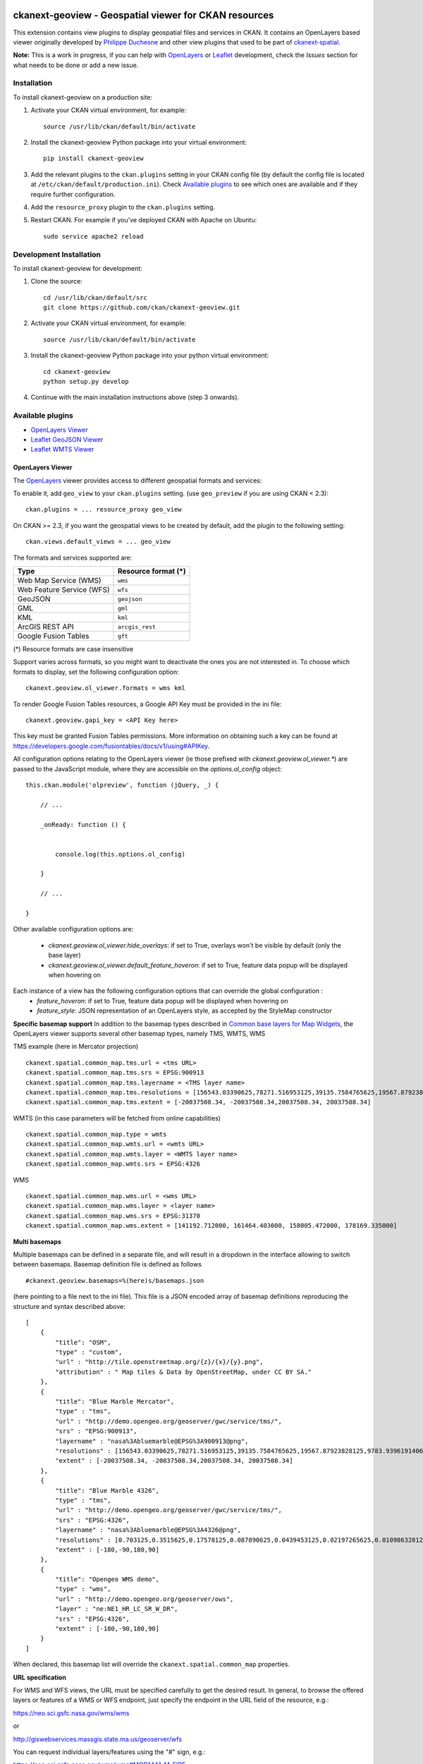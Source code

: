 .. image:: https://travis-ci.org/ViderumGlobal/ckanext-geoview.svg?branch=master
    :target: https://travis-ci.org/ViderumGlobal/ckanext-geoview

======================================================
ckanext-geoview - Geospatial viewer for CKAN resources
======================================================


This extension contains view plugins to display geospatial files and services in CKAN.
It contains an OpenLayers based viewer originally developed by `Philippe Duchesne`_ and other view plugins that
used to be part of ckanext-spatial_.

**Note:** This is a work in progress, if you can help with `OpenLayers`_ or `Leaflet`_ development,
check the `Issues` section for what needs to be done or add a new issue.



------------
Installation
------------

To install ckanext-geoview on a production site:

1. Activate your CKAN virtual environment, for example::

     source /usr/lib/ckan/default/bin/activate

2. Install the ckanext-geoview Python package into your virtual environment::

     pip install ckanext-geoview

3. Add the relevant plugins to the ``ckan.plugins`` setting in your CKAN
   config file (by default the config file is located at
   ``/etc/ckan/default/production.ini``). Check `Available plugins`_ to see which
   ones are available and if they require further configuration.

4. Add the ``resource_proxy`` plugin to the ``ckan.plugins`` setting.

5. Restart CKAN. For example if you've deployed CKAN with Apache on Ubuntu::

     sudo service apache2 reload

------------------------
Development Installation
------------------------

To install ckanext-geoview for development:

1. Clone the source::

    cd /usr/lib/ckan/default/src
    git clone https://github.com/ckan/ckanext-geoview.git

2. Activate your CKAN virtual environment, for example::

    source /usr/lib/ckan/default/bin/activate

3. Install the ckanext-geoview Python package into your python virtual environment::

    cd ckanext-geoview
    python setup.py develop

4. Continue with the main installation instructions above (step 3 onwards).

-----------------
Available plugins
-----------------

* `OpenLayers Viewer`_
* `Leaflet GeoJSON Viewer`_
* `Leaflet WMTS Viewer`_


OpenLayers Viewer
-----------------

.. image:: http://i.imgur.com/wCQm2Uh.jpg

The OpenLayers_ viewer provides access to different geospatial formats and services:

To enable it, add ``geo_view`` to your ``ckan.plugins`` setting. (use ``geo_preview`` if you are using CKAN < 2.3)::

    ckan.plugins = ... resource_proxy geo_view

On CKAN >= 2.3, if you want the geospatial views to be created by default, add the plugin to the following setting::


    ckan.views.default_views = ... geo_view

The formats and services supported are:

========================= ===================
Type                      Resource format (*)
========================= ===================
Web Map Service (WMS)     ``wms``
Web Feature Service (WFS) ``wfs``
GeoJSON                   ``geojson``
GML                       ``gml``
KML                       ``kml``
ArcGIS REST API           ``arcgis_rest``
Google Fusion Tables      ``gft``
========================= ===================

(*) Resource formats are case insensitive

Support varies across formats, so you might want to deactivate the ones you are not interested in.
To choose which formats to display, set the following configuration option::

    ckanext.geoview.ol_viewer.formats = wms kml

To render Google Fusion Tables resources, a Google API Key must be provided in the ini file::

    ckanext.geoview.gapi_key = <API Key here>

This key must be granted Fusion Tables permissions. More information on obtaining such a key can be found at https://developers.google.com/fusiontables/docs/v1/using#APIKey.

All configuration options relating to the OpenLayers viewer (ie those prefixed with `ckanext.geoview.ol_viewer.*`)
are passed to the JavaScript module, where they are accessible on the `options.ol_config` object::

    this.ckan.module('olpreview', function (jQuery, _) {

        // ...

        _onReady: function () {


            console.log(this.options.ol_config)

        }

        // ...

    }

Other available configuration options are:

 * `ckanext.geoview.ol_viewer.hide_overlays`: if set to True, overlays won't be visible by default (only the base layer)
 * `ckanext.geoview.ol_viewer.default_feature_hoveron`: if set to True, feature data popup will be displayed when hovering on


Each instance of a view has the following configuration options that can override the global configuration :
 * `feature_hoveron`: if set to True, feature data popup will be displayed when hovering on
 * `feature_style`: JSON representation of an OpenLayers style, as accepted by the StyleMap constructor

**Specific basemap support**
In addition to the basemap types described in `Common base layers for Map Widgets`_, the OpenLayers viewer supports several
other basemap types, namely TMS, WMTS, WMS

TMS example (here in Mercator projection) ::

    ckanext.spatial.common_map.tms.url = <tms URL>
    ckanext.spatial.common_map.tms.srs = EPSG:900913
    ckanext.spatial.common_map.tms.layername = <TMS layer name>
    ckanext.spatial.common_map.tms.resolutions = [156543.03390625,78271.516953125,39135.7584765625,19567.87923828125,9783.939619140625,4891.9698095703125,2445.9849047851562,1222.9924523925781,611.4962261962891,305.74811309814453,152.87405654907226,76.43702827453613,38.218514137268066,19.109257068634033,9.554628534317017,4.777314267158508,2.388657133579254,1.194328566789627,0.5971642833948135,0.29858214169740677,0.14929107084870338,0.07464553542435169,0.037322767712175846,0.018661383856087923,0.009330691928043961,0.004665345964021981,0.0023326729820109904,0.0011663364910054952,5.831682455027476E-4,2.915841227513738E-4,1.457920613756869E-4]
    ckanext.spatial.common_map.tms.extent = [-20037508.34, -20037508.34,20037508.34, 20037508.34]


WMTS (in this case parameters will be fetched from online capabilities) ::

    ckanext.spatial.common_map.type = wmts
    ckanext.spatial.common_map.wmts.url = <wmts URL>
    ckanext.spatial.common_map.wmts.layer = <WMTS layer name>
    ckanext.spatial.common_map.wmts.srs = EPSG:4326

WMS ::

    ckanext.spatial.common_map.wms.url = <wms URL>
    ckanext.spatial.common_map.wms.layer = <layer name>
    ckanext.spatial.common_map.wms.srs = EPSG:31370
    ckanext.spatial.common_map.wms.extent = [141192.712000, 161464.403000, 158005.472000, 178169.335000]

**Multi basemaps**

Multiple basemaps can be defined in a separate file, and will result in a dropdown in the interface
allowing to switch between basemaps.
Basemap definition file is defined as follows ::

    #ckanext.geoview.basemaps=%(here)s/basemaps.json

(here pointing to a file next to the ini file).
This file is a JSON encoded array of basemap definitions reproducing the structure and syntax described above::

    [
        {
            "title": "OSM",
            "type" : "custom",
            "url" : "http://tile.openstreetmap.org/{z}/{x}/{y}.png",
            "attribution" : " Map tiles & Data by OpenStreetMap, under CC BY SA."
        },
        {
            "title": "Blue Marble Mercator",
            "type" : "tms",
            "url" : "http://demo.opengeo.org/geoserver/gwc/service/tms/",
            "srs" : "EPSG:900913",
            "layername" : "nasa%3Abluemarble@EPSG%3A900913@png",
            "resolutions" : [156543.03390625,78271.516953125,39135.7584765625,19567.87923828125,9783.939619140625,4891.9698095703125,2445.9849047851562,1222.9924523925781,611.4962261962891,305.74811309814453,152.87405654907226,76.43702827453613,38.218514137268066,19.109257068634033,9.554628534317017,4.777314267158508,2.388657133579254,1.194328566789627,0.5971642833948135,0.29858214169740677,0.14929107084870338,0.07464553542435169,0.037322767712175846,0.018661383856087923,0.009330691928043961,0.004665345964021981,0.0023326729820109904,0.0011663364910054952,5.831682455027476E-4,2.915841227513738E-4,1.457920613756869E-4],
            "extent" : [-20037508.34, -20037508.34,20037508.34, 20037508.34]
        },
        {
            "title": "Blue Marble 4326",
            "type" : "tms",
            "url" : "http://demo.opengeo.org/geoserver/gwc/service/tms/",
            "srs" : "EPSG:4326",
            "layername" : "nasa%3Abluemarble@EPSG%3A4326@png",
            "resolutions" : [0.703125,0.3515625,0.17578125,0.087890625,0.0439453125,0.02197265625,0.010986328125,0.0054931640625,0.00274658203125,0.001373291015625,6.866455078125E-4,3.4332275390625E-4,1.71661376953125E-4,8.58306884765625E-5,4.291534423828125E-5,2.1457672119140625E-5,1.0728836059570312E-5,5.364418029785156E-6,2.682209014892578E-6,1.341104507446289E-6,6.705522537231445E-7,3.3527612686157227E-7],
            "extent" : [-180,-90,180,90]
        },
        {
            "title": "Opengeo WMS demo",
            "type" : "wms",
            "url" : "http://demo.opengeo.org/geoserver/ows",
            "layer" : "ne:NE1_HR_LC_SR_W_DR",
            "srs" : "EPSG:4326",
            "extent" : [-180,-90,180,90]
        }
    ]

When declared, this basemap list will override the ``ckanext.spatial.common_map`` properties.

**URL specification**

For WMS and WFS views, the URL must be specified carefully to get the desired result. In general, to browse the offered layers or features of a WMS or WFS endpoint, just specify the endpoint in the URL field of the resource, e.g.:

https://neo.sci.gsfc.nasa.gov/wms/wms

or

http://giswebservices.massgis.state.ma.us/geoserver/wfs

You can request individual layers/features using the "#" sign, e.g.:

https://neo.sci.gsfc.nasa.gov/wms/wms#MOD14A1_M_FIRE

or

http://giswebservices.massgis.state.ma.us/geoserver/wfs#GISDATA.MINLL1_ARC

N.B. For WFS this is the feature name without the qualifier, e.g. GISDATA.MINLL1_ARC and not massgis:GISDATA.MINLL1_ARC in the example above.

Leaflet GeoJSON Viewer
----------------------

**Note**: This plugin used to be part of ckanext-spatial_.

.. image:: http://i.imgur.com/4w9du2T.png

The Leaflet_ GeoJSON_ viewer will render GeoJSON files on a map and add a popup showing the features properties, for those resources that have a ``geojson`` format.

To enable it, add ``geojson_view`` to your ``ckan.plugins`` setting. (use ``geojson_preview`` if you are using CKAN < 2.3)::

    ckan.plugins = ... resource_proxy geojson_view

On CKAN >= 2.3, if you want the views to be created by default on all GeoJSON files, add the plugin to the following setting::


    ckan.views.default_views = ... geojson_view


Leaflet WMTS Viewer
----------------------

.. image:: http://i.imgur.com/MderhVH.png

The Leaflet_ WMTS viewer will render WMTS (Web Map Tile Service) layers on a map for those resources that have a ``wmts`` format.

To enable it, add ``wmts_view`` to your ``ckan.plugins`` setting. (use ``wmts_preview`` if you are using CKAN < 2.3)::

    ckan.plugins = ... resource_proxy wmts_view

On CKAN >= 2.3, if you want the views to be created by default on all WMTS resources, add the plugin to the following setting::


    ckan.views.default_views = ... wmts_view


----------------------------------
Common base layers for Map Widgets
----------------------------------

The geospatial view plugins support the same base map configurations than the ckanext-spatial `widgets`_.

Check the following page to learn how to choose a different base map layer (Stamen, MapBox or custom):

http://docs.ckan.org/projects/ckanext-spatial/en/latest/map-widgets.html

.. image:: http://i.imgur.com/cdiIjkU.png


.. _widgets: http://docs.ckan.org/projects/ckanext-spatial/en/latest/spatial-search.html#spatial-search-widget


-----------------------------------
Registering ckanext-geoview on PyPI
-----------------------------------

ckanext-geoview should be availabe on PyPI as
https://pypi.python.org/pypi/ckanext-geoview. If that link doesn't work, then
you can register the project on PyPI for the first time by following these
steps:

1. Create a source distribution of the project::

     python setup.py sdist

2. Register the project::

     python setup.py register

3. Upload the source distribution to PyPI::

     python setup.py sdist upload

4. Tag the first release of the project on GitHub with the version number from
   the ``setup.py`` file. For example if the version number in ``setup.py`` is
   0.0.1 then do::

       git tag 0.0.1
       git push --tags


------------------------------------------
Releasing a new version of ckanext-geoview
------------------------------------------

ckanext-geoview is availabe on PyPI as https://pypi.python.org/pypi/ckanext-geoview.
To publish a new version to PyPI follow these steps:

1. Update the version number in the ``setup.py`` file.
   See `PEP 440 <http://legacy.python.org/dev/peps/pep-0440/#public-version-identifiers>`_
   for how to choose version numbers.

2. Create a source distribution of the new version::

     python setup.py sdist

3. Upload the source distribution to PyPI::

     python setup.py sdist upload

4. Tag the new release of the project on GitHub with the version number from
   the ``setup.py`` file. For example if the version number in ``setup.py`` is
   0.0.2 then do::

       git tag 0.0.2
       git push --tags

.. _Philippe Duchesne: https://github.com/pduchesne
.. _OpenLayers: http://openlayers.org
.. _Leaflet: http://leafletjs.com/
.. _GeoJSON: http://geojson.org/
.. _ckanext-spatial: https://github.com/ckan/ckanext-spatial
